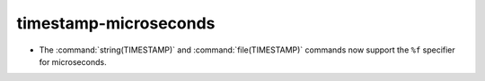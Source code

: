 timestamp-microseconds
----------------------

* The :command:`string(TIMESTAMP)` and :command:`file(TIMESTAMP)` commands now
  support the ``%f`` specifier for microseconds.
